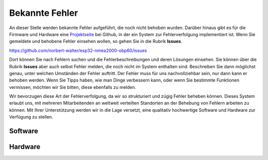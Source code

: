 Bekannte Fehler
===============

An dieser Stelle werden bekannte Fehler aufgeführt, die noch nicht behoben wurden. Darüber hinaus gibt es für die Firmware und Hardware eine `Projektseite`_ bei Github, in der ein System zur Fehlerverfolgung implementiert ist. Wenn Sie gemeldete und behobene Fehler einsehen wollen, so gehen Sie in die Rubrik **Issues**.

.. _Projektseite: https://github.com/norbert-walter/esp32-nmea2000-obp60

https://github.com/norbert-walter/esp32-nmea2000-obp60/issues

Dort können Sie nach Fehlern suchen und die Fehlerbeschreibungen und deren Lösungen einsehen. Sie können über die Rubrik **Issues** aber auch selbst Fehler melden, die noch nicht im System enthalten sind. Beschreiben Sie dann möglichst genau, unter welchen Umständen der Fehler auftritt. Der Fehler muss für uns nachvollziehbar sein, nur dann kann er behoben werden. Wenn Sie Tipps haben, wie man Dinge verbessern kann, oder wenn Sie bestimmte Funktionen vermissen, möchten wir Sie bitten, diese ebenfalls zu melden.

Wir bevorzugen diese Art der Fehlerverfolgung, da wir so strukturiert und zügig Fehler beheben können. Dieses System erlaubt uns, mit mehreren Mitarbeitenden an weltweit verteilten Standorten an der Behebung von Fehlern arbeiten zu können. Mit Ihrer Unterstützung werden wir in die Lage versetzt, eine qualitativ hochwertige Software und Hardware zur Verfügung zu stellen.

Software
--------

Hardware
--------
